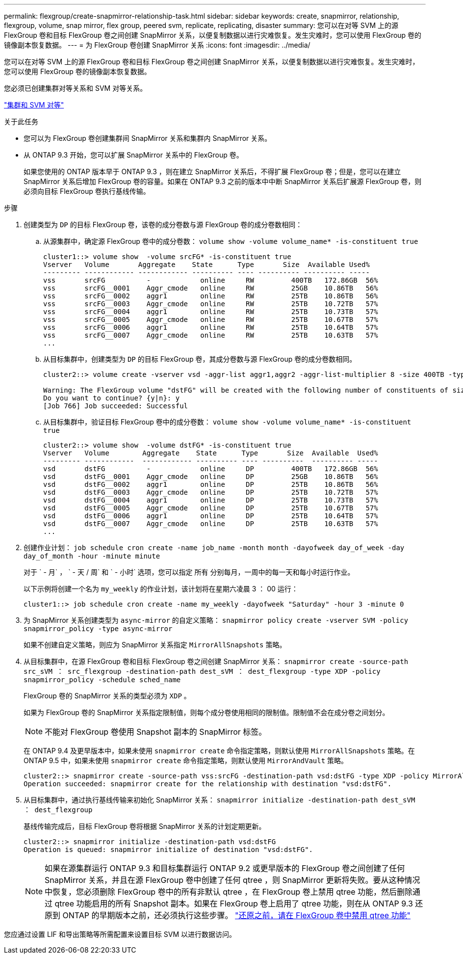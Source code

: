 ---
permalink: flexgroup/create-snapmirror-relationship-task.html 
sidebar: sidebar 
keywords: create, snapmirror, relationship, flexgroup, volume, snap mirror, flex group, peered svm, replicate, replicating, disaster 
summary: 您可以在对等 SVM 上的源 FlexGroup 卷和目标 FlexGroup 卷之间创建 SnapMirror 关系，以便复制数据以进行灾难恢复。发生灾难时，您可以使用 FlexGroup 卷的镜像副本恢复数据。 
---
= 为 FlexGroup 卷创建 SnapMirror 关系
:icons: font
:imagesdir: ../media/


[role="lead"]
您可以在对等 SVM 上的源 FlexGroup 卷和目标 FlexGroup 卷之间创建 SnapMirror 关系，以便复制数据以进行灾难恢复。发生灾难时，您可以使用 FlexGroup 卷的镜像副本恢复数据。

您必须已创建集群对等关系和 SVM 对等关系。

link:../peering/index.html["集群和 SVM 对等"]

.关于此任务
* 您可以为 FlexGroup 卷创建集群间 SnapMirror 关系和集群内 SnapMirror 关系。
* 从 ONTAP 9.3 开始，您可以扩展 SnapMirror 关系中的 FlexGroup 卷。
+
如果您使用的 ONTAP 版本早于 ONTAP 9.3 ，则在建立 SnapMirror 关系后，不得扩展 FlexGroup 卷；但是，您可以在建立 SnapMirror 关系后增加 FlexGroup 卷的容量。如果在 ONTAP 9.3 之前的版本中中断 SnapMirror 关系后扩展源 FlexGroup 卷，则必须向目标 FlexGroup 卷执行基线传输。



.步骤
. 创建类型为 `DP` 的目标 FlexGroup 卷，该卷的成分卷数与源 FlexGroup 卷的成分卷数相同：
+
.. 从源集群中，确定源 FlexGroup 卷中的成分卷数： `volume show -volume volume_name* -is-constituent true`
+
[listing]
----
cluster1::> volume show  -volume srcFG* -is-constituent true
Vserver   Volume       Aggregate    State      Type       Size  Available Used%
--------- ------------ ------------ ---------- ---- ---------- ---------- -----
vss       srcFG          -            online     RW         400TB   172.86GB  56%
vss       srcFG__0001    Aggr_cmode   online     RW         25GB    10.86TB   56%
vss       srcFG__0002    aggr1        online     RW         25TB    10.86TB   56%
vss       srcFG__0003    Aggr_cmode   online     RW         25TB    10.72TB   57%
vss       srcFG__0004    aggr1        online     RW         25TB    10.73TB   57%
vss       srcFG__0005    Aggr_cmode   online     RW         25TB    10.67TB   57%
vss       srcFG__0006    aggr1        online     RW         25TB    10.64TB   57%
vss       srcFG__0007    Aggr_cmode   online     RW         25TB    10.63TB   57%
...
----
.. 从目标集群中，创建类型为 `DP` 的目标 FlexGroup 卷，其成分卷数与源 FlexGroup 卷的成分卷数相同。
+
[listing]
----
cluster2::> volume create -vserver vsd -aggr-list aggr1,aggr2 -aggr-list-multiplier 8 -size 400TB -type DP dstFG

Warning: The FlexGroup volume "dstFG" will be created with the following number of constituents of size 25TB: 16.
Do you want to continue? {y|n}: y
[Job 766] Job succeeded: Successful
----
.. 从目标集群中，验证目标 FlexGroup 卷中的成分卷数： `volume show -volume volume_name* -is-constituent true`
+
[listing]
----
cluster2::> volume show  -volume dstFG* -is-constituent true
Vserver   Volume        Aggregate    State      Type       Size  Available  Used%
--------- ------------  ------------ ---------- ---- ----------  ---------- -----
vsd       dstFG          -            online     DP         400TB   172.86GB  56%
vsd       dstFG__0001    Aggr_cmode   online     DP         25GB    10.86TB   56%
vsd       dstFG__0002    aggr1        online     DP         25TB    10.86TB   56%
vsd       dstFG__0003    Aggr_cmode   online     DP         25TB    10.72TB   57%
vsd       dstFG__0004    aggr1        online     DP         25TB    10.73TB   57%
vsd       dstFG__0005    Aggr_cmode   online     DP         25TB    10.67TB   57%
vsd       dstFG__0006    aggr1        online     DP         25TB    10.64TB   57%
vsd       dstFG__0007    Aggr_cmode   online     DP         25TB    10.63TB   57%
...
----


. 创建作业计划： `job schedule cron create -name job_name -month month -dayofweek day_of_week -day day_of_month -hour -minute minute`
+
对于 ` - 月` ， ` - 天 / 周` 和 ` - 小时` 选项，您可以指定 `所有` 分别每月，一周中的每一天和每小时运行作业。

+
以下示例将创建一个名为 `my_weekly` 的作业计划，该计划将在星期六凌晨 3 ： 00 运行：

+
[listing]
----
cluster1::> job schedule cron create -name my_weekly -dayofweek "Saturday" -hour 3 -minute 0
----
. 为 SnapMirror 关系创建类型为 `async-mirror` 的自定义策略： `snapmirror policy create -vserver SVM -policy snapmirror_policy -type async-mirror`
+
如果不创建自定义策略，则应为 SnapMirror 关系指定 `MirrorAllSnapshots` 策略。

. 从目标集群中，在源 FlexGroup 卷和目标 FlexGroup 卷之间创建 SnapMirror 关系： `snapmirror create -source-path src_sVM ： src_flexgroup -destination-path dest_sVM ： dest_flexgroup -type XDP -policy snapmirror_policy -schedule sched_name`
+
FlexGroup 卷的 SnapMirror 关系的类型必须为 `XDP` 。

+
如果为 FlexGroup 卷的 SnapMirror 关系指定限制值，则每个成分卷使用相同的限制值。限制值不会在成分卷之间划分。

+
[NOTE]
====
不能对 FlexGroup 卷使用 Snapshot 副本的 SnapMirror 标签。

====
+
在 ONTAP 9.4 及更早版本中，如果未使用 `snapmirror create` 命令指定策略，则默认使用 `MirrorAllSnapshots` 策略。在 ONTAP 9.5 中，如果未使用 `snapmirror create` 命令指定策略，则默认使用 `MirrorAndVault` 策略。

+
[listing]
----
cluster2::> snapmirror create -source-path vss:srcFG -destination-path vsd:dstFG -type XDP -policy MirrorAllSnapshots -schedule hourly
Operation succeeded: snapmirror create for the relationship with destination "vsd:dstFG".
----
. 从目标集群中，通过执行基线传输来初始化 SnapMirror 关系： `snapmirror initialize -destination-path dest_sVM ： dest_flexgroup`
+
基线传输完成后，目标 FlexGroup 卷将根据 SnapMirror 关系的计划定期更新。

+
[listing]
----
cluster2::> snapmirror initialize -destination-path vsd:dstFG
Operation is queued: snapmirror initialize of destination "vsd:dstFG".
----
+
[NOTE]
====
如果在源集群运行 ONTAP 9.3 和目标集群运行 ONTAP 9.2 或更早版本的 FlexGroup 卷之间创建了任何 SnapMirror 关系，并且在源 FlexGroup 卷中创建了任何 qtree ，则 SnapMirror 更新将失败。要从这种情况中恢复，您必须删除 FlexGroup 卷中的所有非默认 qtree ，在 FlexGroup 卷上禁用 qtree 功能，然后删除通过 qtree 功能启用的所有 Snapshot 副本。如果在 FlexGroup 卷上启用了 qtree 功能，则在从 ONTAP 9.3 还原到 ONTAP 的早期版本之前，还必须执行这些步骤。  https://docs.netapp.com/us-en/ontap/revert/task_disabling_qtrees_in_flexgroup_volumes_before_reverting.html["还原之前，请在 FlexGroup 卷中禁用 qtree 功能"]

====


您应通过设置 LIF 和导出策略等所需配置来设置目标 SVM 以进行数据访问。
